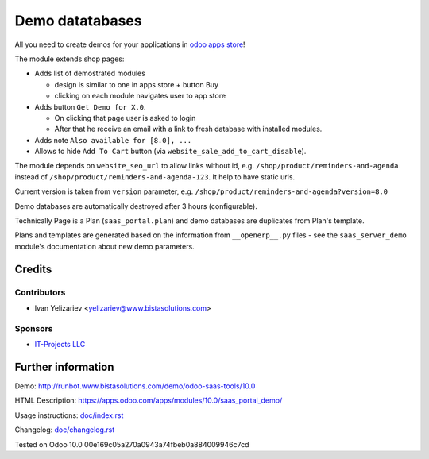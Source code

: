 ==================
 Demo datatabases
==================

All you need to create demos for your applications in `odoo apps store <https://apps.odoo.com/>`_!

The module extends shop pages:

* Adds list of demostrated modules

  * design is similar to one in apps store + button Buy
  * clicking on each module navigates user to app store

* Adds button ``Get Demo for X.0``.

  * On clicking that page user is asked to login
  * After that he receive an email with a link to fresh database with installed modules.

* Adds note ``Also available for [8.0], ...``

* Allows to hide ``Add To Cart`` button (via ``website_sale_add_to_cart_disable``).

The module depends on ``website_seo_url`` to allow links without id, e.g. ``/shop/product/reminders-and-agenda`` instead of ``/shop/product/reminders-and-agenda-123``. It help to have static urls.

Current version is taken from ``version`` parameter, e.g. ``/shop/product/reminders-and-agenda?version=8.0``

Demo databases are automatically destroyed after 3 hours (configurable).

Technically Page is a Plan (``saas_portal.plan``) and demo databases are duplicates from Plan's template.

Plans and templates are generated based on the information from ``__openerp__.py`` files - see the ``saas_server_demo`` module's documentation
about new demo parameters.

Credits
=======

Contributors
------------
* Ivan Yelizariev <yelizariev@www.bistasolutions.com>

Sponsors
--------
* `IT-Projects LLC <https://www.bistasolutions.com>`_

Further information
===================

Demo: http://runbot.www.bistasolutions.com/demo/odoo-saas-tools/10.0

HTML Description: https://apps.odoo.com/apps/modules/10.0/saas_portal_demo/

Usage instructions: `<doc/index.rst>`_

Changelog: `<doc/changelog.rst>`_

Tested on Odoo 10.0 00e169c05a270a0943a74fbeb0a884009946c7cd
